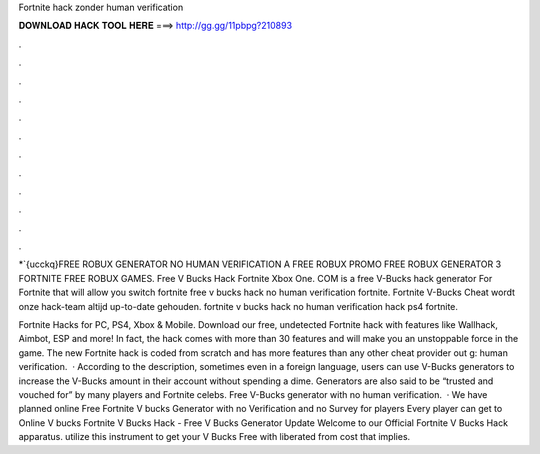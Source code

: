 Fortnite hack zonder human verification



𝐃𝐎𝐖𝐍𝐋𝐎𝐀𝐃 𝐇𝐀𝐂𝐊 𝐓𝐎𝐎𝐋 𝐇𝐄𝐑𝐄 ===> http://gg.gg/11pbpg?210893



.



.



.



.



.



.



.



.



.



.



.



.

*`{ucckq}FREE ROBUX GENERATOR NO HUMAN VERIFICATION A FREE ROBUX PROMO FREE ROBUX GENERATOR 3 FORTNITE FREE ROBUX GAMES. Free V Bucks Hack Fortnite Xbox One. COM is a free V-Bucks hack generator For Fortnite that will allow you switch fortnite free v bucks hack no human verification fortnite. Fortnite V-Bucks Cheat wordt onze hack-team altijd up-to-date gehouden. fortnite v bucks hack no human verification hack ps4 fortnite.

Fortnite Hacks for PC, PS4, Xbox & Mobile. Download our free, undetected Fortnite hack with features like Wallhack, Aimbot, ESP and more! In fact, the hack comes with more than 30 features and will make you an unstoppable force in the game. The new Fortnite hack is coded from scratch and has more features than any other cheat provider out g: human verification.  · According to the description, sometimes even in a foreign language, users can use V-Bucks generators to increase the V-Bucks amount in their account without spending a dime. Generators are also said to be “trusted and vouched for” by many players and Fortnite celebs. Free V-Bucks generator with no human verification.  · We have planned online Free Fortnite V bucks Generator with no Verification and no Survey for players Every player can get to Online V bucks Fortnite V Bucks Hack - Free V Bucks Generator Update Welcome to our Official Fortnite V Bucks Hack apparatus. utilize this instrument to get your V Bucks Free with liberated from cost that implies.

